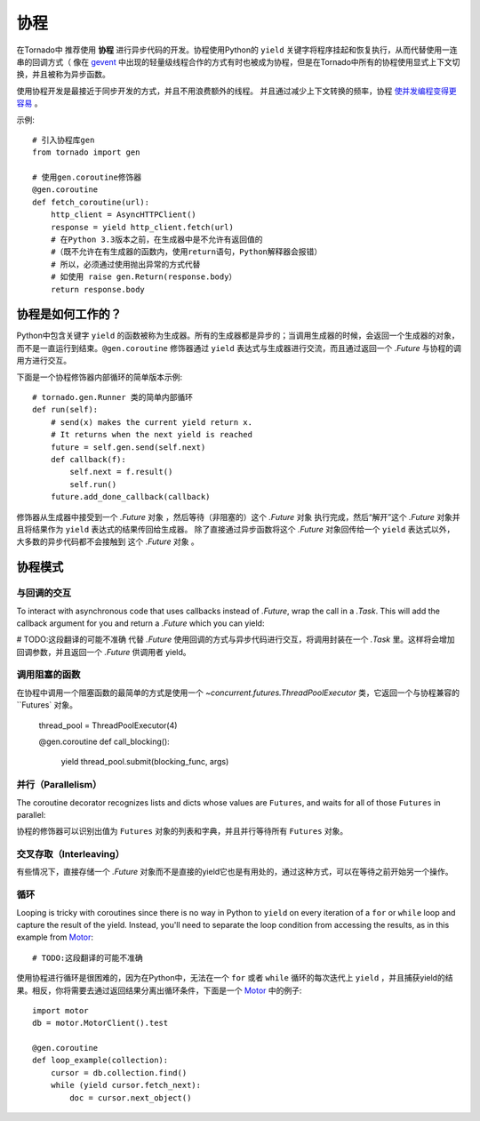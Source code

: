 协程
==========

.. testsetup::

   from tornado import gen

在Tornado中 推荐使用 **协程** 进行异步代码的开发。协程使用Python的 ``yield`` 关键字将程序挂起和恢复执行，从而代替使用一连串的回调方式（ 像在 `gevent <http://www.gevent.org>`_ 中出现的轻量级线程合作的方式有时也被成为协程，但是在Tornado中所有的协程使用显式上下文切换，并且被称为异步函数。



使用协程开发是最接近于同步开发的方式，并且不用浪费额外的线程。 并且通过减少上下文转换的频率，协程 `使并发编程变得更容易 <https://glyph.twistedmatrix.com/2014/02/unyielding.html>`_ 。

示例::

    # 引入协程库gen
    from tornado import gen

    # 使用gen.coroutine修饰器
    @gen.coroutine
    def fetch_coroutine(url):
        http_client = AsyncHTTPClient()
        response = yield http_client.fetch(url)
        # 在Python 3.3版本之前，在生成器中是不允许有返回值的
        #（既不允许在有生成器的函数内，使用return语句，Python解释器会报错）
        # 所以，必须通过使用抛出异常的方式代替
        # 如使用 raise gen.Return(response.body）
        return response.body

协程是如何工作的？
~~~~~~~~~~~~~~~~

Python中包含关键字 ``yield`` 的函数被称为生成器。所有的生成器都是异步的；当调用生成器的时候，会返回一个生成器的对象，而不是一直运行到结束。``@gen.coroutine`` 修饰器通过 ``yield`` 表达式与生成器进行交流，而且通过返回一个 `.Future` 与协程的调用方进行交互。

下面是一个协程修饰器内部循环的简单版本示例::

    # tornado.gen.Runner 类的简单内部循环
    def run(self):
        # send(x) makes the current yield return x.
        # It returns when the next yield is reached
        future = self.gen.send(self.next)
        def callback(f):
            self.next = f.result()
            self.run()
        future.add_done_callback(callback)

修饰器从生成器中接受到一个 `.Future` 对象 ，然后等待（非阻塞的）这个 `.Future` 对象 执行完成，然后“解开”这个 `.Future` 对象并且将结果作为 ``yield`` 表达式的结果传回给生成器。 除了直接通过异步函数将这个 `.Future` 对象回传给一个 ``yield`` 表达式以外，大多数的异步代码都不会接触到 这个 `.Future` 对象 。

协程模式
~~~~~~~~~~~~~~~~~~

与回调的交互
^^^^^^^^^^^^^^^^^^^^^^^^^^

To interact with asynchronous code that uses callbacks instead of
`.Future`, wrap the call in a `.Task`.  This will add the callback
argument for you and return a `.Future` which you can yield:

# TODO:这段翻译的可能不准确
代替 `.Future` 使用回调的方式与异步代码进行交互，将调用封装在一个 `.Task` 里。这样将会增加回调参数，并且返回一个 `.Future` 供调用者 yield。

.. testcode::

    @gen.coroutine
    def call_task():
        # 注意，在some_function后面并没有括号。
        # 下面的语句将被 Task 翻译成 some_function(other_args, callback=callback)
        yield gen.Task(some_function, other_args)

.. testoutput::
   :hide:

调用阻塞的函数
^^^^^^^^^^^^^^^^^^^^^^^^^^

在协程中调用一个阻塞函数的最简单的方式是使用一个 `~concurrent.futures.ThreadPoolExecutor` 类，它返回一个与协程兼容的 ``Futures` 对象。

    thread_pool = ThreadPoolExecutor(4)

    @gen.coroutine
    def call_blocking():
        yield thread_pool.submit(blocking_func, args)

并行（Parallelism）
^^^^^^^^^^^^^^^^^^^

The coroutine decorator recognizes lists and dicts whose values are
``Futures``, and waits for all of those ``Futures`` in parallel:

协程的修饰器可以识别出值为 ``Futures`` 对象的列表和字典，并且并行等待所有 ``Futures`` 对象。

.. testcode::

    @gen.coroutine
    def parallel_fetch(url1, url2):
        resp1, resp2 = yield [http_client.fetch(url1),
                              http_client.fetch(url2)]

    @gen.coroutine
    def parallel_fetch_many(urls):
        responses = yield [http_client.fetch(url) for url in urls]
        # responses 是一个与请求顺序相同的HTTPResponses列表

    @gen.coroutine
    def parallel_fetch_dict(urls):
        responses = yield {url: http_client.fetch(url)
                            for url in urls}
        # responses 是一个key为url，值为HTTPResponse的字典 {url: HTTPResponse}

.. testoutput::
   :hide:

交叉存取（Interleaving）
^^^^^^^^^^^^^^^^^^^^^^^^

有些情况下，直接存储一个 `.Future` 对象而不是直接的yield它也是有用处的，通过这种方式，可以在等待之前开始另一个操作。

.. testcode::

    @gen.coroutine
    def get(self):
        # 将fetch_future存储，而不是直接 yield self.fetch_next_chunk()
        fetch_future = self.fetch_next_chunk()
        while True:
            # 在这里再 yield
            chunk = yield fetch_future
            if chunk is None: break
            self.write(chunk)
            fetch_future = self.fetch_next_chunk()
            yield self.flush()

.. testoutput::
   :hide:

循环
^^^^^^^

Looping is tricky with coroutines since there is no way in Python
to ``yield`` on every iteration of a ``for`` or ``while`` loop and
capture the result of the yield.  Instead, you'll need to separate
the loop condition from accessing the results, as in this example
from `Motor <http://motor.readthedocs.org/en/stable/>`_::

# TODO:这段翻译的可能不准确
使用协程进行循环是很困难的，因为在Python中，无法在一个 ``for`` 或者 ``while`` 循环的每次迭代上 ``yield`` ，并且捕获yield的结果。相反，你将需要去通过返回结果分离出循环条件，下面是一个 `Motor <http://motor.readthedocs.org/en/stable/>`_ 中的例子::

    import motor
    db = motor.MotorClient().test

    @gen.coroutine
    def loop_example(collection):
        cursor = db.collection.find()
        while (yield cursor.fetch_next):
            doc = cursor.next_object()

